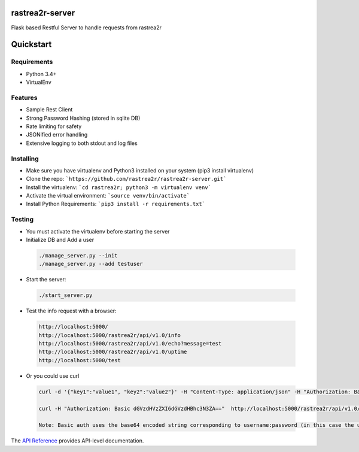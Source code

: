 rastrea2r-server
================

Flask based Restful Server to handle requests from rastrea2r


Quickstart
==========

============
Requirements
============
* Python 3.4+
* VirtualEnv

============
Features
============
* Sample Rest Client
* Strong Password Hashing (stored in sqlite DB)
* Rate limiting for safety
* JSONified error handling
* Extensive logging to both stdout and log files

==========
Installing
==========
* Make sure you have virtualenv and Python3 installed on your system (pip3 install virtualenv)
* Clone the repo: ```https://github.com/rastrea2r/rastrea2r-server.git```
* Install the virtualenv: ```cd rastrea2r; python3 -m virtualenv venv```
* Activate the virtual environment: ```source venv/bin/activate```
* Install Python Requirements: ```pip3 install -r requirements.txt```

=======
Testing
=======
* You must activate the virtualenv before starting the server
* Initialize DB and Add a user 

 .. code-block:: python

    ./manage_server.py --init
    ./manage_server.py --add testuser 

* Start the server: 

 .. code-block:: python

    ./start_server.py

* Test the info request with a browser:

 .. code-block:: python

    http://localhost:5000/
    http://localhost:5000/rastrea2r/api/v1.0/info
    http://localhost:5000/rastrea2r/api/v1.0/echo?message=test
    http://localhost:5000/rastrea2r/api/v1.0/uptime
    http://localhost:5000/test
    
* Or you could use curl

 .. code-block:: python

    curl -d '{"key1":"value1", "key2":"value2"}' -H "Content-Type: application/json" -H "Authorization: Basic dGVzdHVzZXI6dGVzdHBhc3N3ZA==" -X POST http://localhost:5000/rastrea2r/api/v1.0/results

    curl -H "Authorization: Basic dGVzdHVzZXI6dGVzdHBhc3N3ZA=="  http://localhost:5000/rastrea2r/api/v1.0/rule?rulename=example.yara

    Note: Basic auth uses the base64 encoded string corresponding to username:password (in this case the username:password combo used was testuser:testpasswd)

The `API Reference <http://rastrea2r_server.readthedocs.io>`_ provides API-level documentation.

